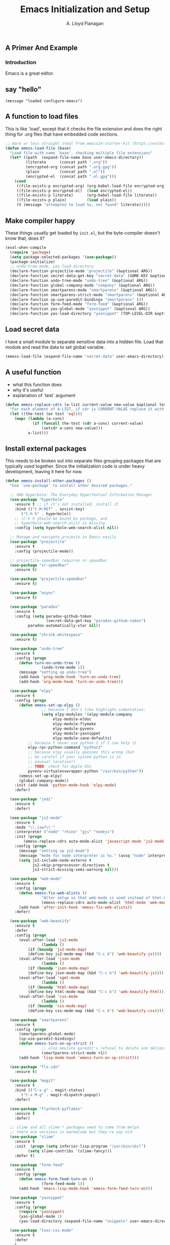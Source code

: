 #+TITLE: Emacs Initialization and Setup
#+AUTHOR: A. Lloyd Flanagan
#+EMAIL: a.lloyd.flanagan@gmail.com
#+PROPERTY: cache yes
#+PROPERTY: tangle yes

# Emacs Initialization and Setup

** A Primer And Example

*** Introduction

Emacs is a great editor.

** say "hello"
#+begin_src emacs-lisp tangle: yes
  (message "loaded configure-emacs")
#+end_src

** A function to load files

This is like `load', except that it checks the file extension and does
the right thing for .org files that have embedded code sections.

#+begin_src emacs-lisp
  ;; more or less straight steal from emacs24-starter-kit (https://eschulte.github.io/emacs24-starter-kit/)
  (defun emess-load-file (base)
    "Load file with name `base', checking multiple file extensions"
    (let* ((path  (expand-file-name base user-emacs-directory))
           (literate      (concat path ".org"))
           (encrypted-org (concat path ".org.gpg"))
           (plain         (concat path ".el"))
           (encrypted-el  (concat path ".el.gpg")))
      (cond
       ((file-exists-p encrypted-org) (org-babel-load-file encrypted-org))
       ((file-exists-p encrypted-el)  (load encrypted-el))
       ((file-exists-p literate)      (org-babel-load-file literate))
       ((file-exists-p plain)         (load plain))
       (t (message "attempted to load %s, not found" literate)))))
#+end_src

** Make compiler happy

These things usually get loaded by =init.el=, but the byte-compiler
doesn't know that, does it?

#+begin_src emacs-lisp
  (eval-when-compile
    (require 'package)
    (setq package-selected-packages '(use-package))
    (package-initialize)
    ;; undo-tree-mode, yas-load-directory
    (declare-function projectile-mode "projectile" (&optional ARG))
    (declare-function secret-data-get-key "secret-data" (SOME-KEY &optional FILE-NAME))
    (declare-function undo-tree-mode "undo-tree" (&optional ARG))
    (declare-function global-company-mode "company" (&optional ARG))
    (declare-function smartparens-mode "smartparens" (&optional ARG))
    (declare-function smartparens-strict-mode "smartparens" (&optional ARG))
    (declare-function sp-use-paredit-bindings "smartparens" ())
    (declare-function form-feed-mode "form-feed" (&optional ARG))
    (declare-function yas-global-mode "yasnippet" (&optional ARG))
    (declare-function yas-load-directory "yasnippet" (TOP-LEVEL-DIR &optional USE-JIT INTERACTIVE)))
#+end_src

** Load secret data

I have a small module to separate sensitive data into a hidden
file. Load that module and read the data to set global variable.

#+begin_src emacs-lisp
  (emess-load-file (expand-file-name "secret-data" user-emacs-directory))
#+end_src

** A useful function

    * what this function does
    * why it's useful
    * explanation of `test` argument

#+begin_src emacs-lisp
  (defun emess-replace-cdrs (a-list current-value new-value &optional test)
    "For each element of A-LIST, if cdr is CURRENT-VALUE replace it with NEW-VALUE. Uses `eql' unless TEST is given."
    (let ((the-test (or test 'eql)))
      (mapc (lambda (a-cons)
              (if (funcall the-test (cdr a-cons) current-value)
                  (setcdr a-cons new-value)))
            a-list)))
#+end_src

** Install external packages

This needs to be broken out into separate files grouping packages that
are typically used together. Since the initialization code is under
heavy development, leaving it here for now.

#+begin_src emacs-lisp
  (defun emess-install-other-packages ()
    "Use `use-package' to install other desired packages."

    ;; GNU Hyperbole: The Everyday Hypertextual Information Manager
    (use-package "hyperbole"
      :ensure t ;; if it's not installed, install it
      :bind (("C-M-RET" . assist-key)
	     ("C-h h" . hyperbole))
      ;; \C-h h should be bound by package, and
      ;; hyperbole-web-search-alist is missing
      :config (setq hyperbole-web-search-alist nil))

    ;; Manage and navigate projects in Emacs easily
    (use-package "projectile"
      :ensure t
      :config (projectile-mode))

    ;; projectile-speedbar requires sr-speedbar
    (use-package "sr-speedbar"
      :ensure t)

    (use-package "projectile-speedbar"
      :ensure t)

    (use-package "async"
      :ensure t)

    (use-package "paradox"
      :ensure t
      :config (setq paradox-github-token
                    (secret-data-get-key "paradox-github-token")
		    paradox-automatically-star nil))

    (use-package "shrink-whitespace"
      :ensure t)

    (use-package "undo-tree"
      :ensure t
      :config (progn
		(defun turn-on-undo-tree ()
                  (undo-tree-mode 1))
		(message "setting up undo-tree")
		(add-hook 'prog-mode-hook 'turn-on-undo-tree)
		(add-hook 'org-mode-hook 'turn-on-undo-tree)))

    (use-package "elpy"
      :ensure t
      :config (progn
		(defun emess-set-up-elpy ()
                  ;; because I don't like highlight-indentation:
                  (setq elpy-modules '(elpy-module-company
				       elpy-module-eldoc
				       elpy-module-flymake
				       elpy-module-pyvenv
				       elpy-module-yasnippet
				       elpy-module-sane-defaults)
			;; because I never use python 2 if I can help it
			elpy-rpc-python-command "python3"
			;; because elpy usually guesses this wrong (but
			;; be careful if your system python is in
			;; unusual location!)
			;; TODO: check for Apple OSs
			pyvenv-virtualenvwrapper-python "/usr/bin/python"))
		(emess-set-up-elpy)
		(global-company-mode))
      :init (add-hook 'python-mode-hook 'elpy-mode)
      :defer)

    (use-package "jedi"
      :ensure t
      :defer)

    (use-package "js2-mode"
      :ensure t
      :mode "\\.jsw?\\'"
      :interpreter ("node" "rhino" "gjs" "nodejs")
      :init (progn
	      (emess-replace-cdrs auto-mode-alist 'javascript-mode 'js2-mode))
      :config (progn
		(message "setting up js2-mode")
		(message "mode for node interpreter is %s." (assq "node" interpreter-mode-alist))
		(setq js2-include-node-externs t
		      js2-skip-preprocessor-directives t
		      js2-strict-missing-semi-warning nil)))

    (use-package "web-mode"
      :ensure t
      :config (progn
		(defun emess-fix-web-alists ()
                  "Alter setup so that web-mode is used instead of html-mode."
                  (emess-replace-cdrs auto-mode-alist 'html-mode 'web-mode))
		(add-hook 'after-init-hook 'emess-fix-web-alists))
      :defer)

    (use-package "web-beautify"
      :ensure t
      :defer
      :config (progn
		(eval-after-load 'js2-mode
                  (lambda ()
		    (if (boundp 'js2-mode-map)
			(define-key js2-mode-map (kbd "C-c b") 'web-beautify-js))))
		(eval-after-load 'json-mode
                  (lambda ()
		    (if (boundp 'json-mode-map)
			(define-key json-mode-map (kbd "C-c b") 'web-beautify-js))))
		(eval-after-load 'sgml-mode
                  (lambda ()
		    (if (boundp 'html-mode-map)
			(define-key html-mode-map (kbd "C-c b") 'web-beautify-html))))
		(eval-after-load 'css-mode
                  (lambda ()
		    (if (boundp 'css-mode-map)
			(define-key css-mode-map (kbd "C-c b") 'web-beautify-css))))))

    (use-package "smartparens"
      :ensure t
      :config (progn
		(smartparens-global-mode)
		(sp-use-paredit-bindings)
		(defun emess-turn-on-sp-strict ()
                  ;; also emulate paredit's refusal to delete one delimiter in a pair
                  (smartparens-strict-mode +1))
		(add-hook 'lisp-mode-hook 'emess-turn-on-sp-strict)))

    (use-package "flx-ido"
      :ensure t)

    (use-package "magit"
      :ensure t
      :bind (("C-x g" . magit-status)
	     ("C-x M-g" . magit-dispatch-popup))
      :defer)

    (use-package "flycheck-pyflakes"
      :ensure t
      :defer)

    ;; slime and all slime-* packages need to come from melpa
    ;; there are versions in marmalade but they're way old
    (use-package "slime"
      :ensure t
      :init  (progn (setq inferior-lisp-program "/usr/bin/sbcl")
		    (setq slime-contribs '(slime-fancy)))
      :defer t)

    (use-package "form-feed"
      :ensure t
      :config (progn
		(defun emess-form-feed-turn-on ()
                  (form-feed-mode 1))
		(add-hook 'emacs-lisp-mode-hook 'emess-form-feed-turn-on)))

    (use-package "yasnippet"
      :ensure t
      :config (progn
		(require 'yasnippet)
		(yas-global-mode 1)
		(yas-load-directory (expand-file-name "snippets" user-emacs-directory))))

    (use-package "less-css-mode"
      :ensure t
      :defer
      )

    (use-package "tern"   ;; Tern-powered JavaScript integration
      ;; note you must have tern installed!
      ;; `sudo npm -g install tern`
      :ensure t
      :config (progn
		(defun emess-turn-on-tern-mode ()
                  (tern-mode t))
		(add-hook 'js-mode-hook 'emess-turn-on-tern-mode))
      :defer)

    (use-package "json-mode" ;; Major mode for editing JSON files
      :ensure t
      :defer)

    (use-package "company-tern" ;; Tern backend for company-mode
      :ensure t
      :defer))

  (define-key lisp-mode-shared-map (kbd "C-\\") 'completion-at-point)
  (define-key lisp-mode-shared-map (kbd "C-c v") 'eval-buffer)

  (emess-install-other-packages)
#+end_src

** Use regex searches by default.
#+begin_src emacs-lisp
  (global-set-key "\C-s" 'isearch-forward-regexp)
  (global-set-key "\C-r" 'isearch-backward-regexp)
  (global-set-key "\C-\M-s" 'isearch-forward)
  (global-set-key "\C-\M-r" 'isearch-backward)
#+end_src

** Rgrep
Rgrep is infinitely useful in multi-file projects.

(see [[elisp:(describe-function 'rgrep)]])

#+begin_src emacs-lisp
  (define-key global-map "\C-x\C-r" 'rgrep)
#+end_src

** Emacs Lisp
   :PROPERTIES:
   :CUSTOM_ID: emacs-lisp
   :END:

*** Cleanup function for .elc files
#+begin_src emacs-lisp
  (defun emess-remove-elc-on-save ()
    "If you're saving an elisp file, likely the .elc is no longer valid."
    (make-local-variable 'after-save-hook)
    (add-hook 'after-save-hook
              (lambda ()
                (if (file-exists-p (concat buffer-file-name "c"))
                    (delete-file (concat buffer-file-name "c"))))))

  (add-hook 'emess-coding-hook 'emess-remove-elc-on-save)

#+end_src

*** emacs-lisp-mode-hook
#+begin_src emacs-lisp
  (defun emess-set-up-lisp ()
    "Settings and initialization for `lisp-mode'."
    (setq indent-tabs-mode nil) ;; for indentation, use spaces, not tabs
    (lambda () (eldoc-mode +1)))

  (add-hook 'emacs-lisp-mode-hook 'emess-set-up-lisp)
  ;; (define-key emacs-lisp-mode-map (kbd "C-c v") #'eval-buffer)
#+end_src

** Configuration for each buffer

#+begin_src emacs-lisp
  (defun emess-local-column-number-mode ()
    "Enable column-number-mode in local buffer."
    (make-local-variable 'column-number-mode)
    (column-number-mode t))

  (defun emess-local-comment-auto-fill ()
    "Enable local comment-only auto-fill in the current buffer."
    (set (make-local-variable 'comment-auto-fill-only-comments) t)
    (auto-fill-mode t))

  (add-hook 'emess-coding-hook 'emess-local-column-number-mode)
  (add-hook 'emess-coding-hook 'emess-local-comment-auto-fill)

  (defun emess-run-coding-hook ()
    "Enable things that are convenient across all coding buffers."
    (run-hooks 'emess-coding-hook))

  (add-hook 'prog-mode-hook 'emess-run-coding-hook)
#+end_src

** Set up better default behavior

#+begin_src emacs-lisp
  (emess-load-file (expand-file-name "better-emacs-defaults" user-emacs-directory))
#+end_src

** My version of zap-to-char
This version deletes chars up to but *not* including the character
typed, which I find far more intuitive/useful.

#+begin_src emacs-lisp
  (defun zap-up-to-char (arg char)
    "Kill up to but not including ARGth occurrence of CHAR.
  Case is ignored if `case-fold-search' is non-nil in the current buffer.
  Goes backward if ARG is negative; error if CHAR not found."
    (interactive (list (prefix-numeric-value current-prefix-arg)
                       (read-char "Zap up to char: " t)))
    (kill-region (point) (progn
                           (search-forward (char-to-string char) nil nil arg)
                           (backward-char (cl-signum arg))
                           (point))))

  (global-set-key "\M-z" #'zap-up-to-char)
#+end_src

** Transparently open compressed files

#+begin_src emacs-lisp
  (auto-compression-mode)
#+end_src

** Highlight matching parentheses when the point is on them.

#+begin_src emacs-lisp
  (show-paren-mode 1)
#+end_src

** ido mode

Set up ido-mode to add auto-completion to prompts, etc.
#+begin_src emacs-lisp
  (when (> emacs-major-version 21)
    (ido-mode t)
    (setq ido-enable-prefix nil          ;; allow match to any part of name
          ido-enable-flex-matching t     ;; more flexible matches
          ido-create-new-buffer 'always  ;; create new buffer if no match?
          ido-use-filename-at-point nil  ;; use text at point as starter for filename selection
          ;; I find the above feature more annoying than helpful
          ido-max-prospects 10))
#+end_src

** Setup and options for Org Mode

#+begin_src emacs-lisp
  (emess-load-file (expand-file-name "configure-emacs-org" user-emacs-directory))
#+end_src

** Setup and options for CIDER (Clojure)

This needs a customization variable, probably a set of checkboxes to enable various subsystems.

#+BEGIN_SRC emacs-lisp
  (emess-load-file "configure-emacs-clojure")
#+END_SRC

** Forth setup
This should be a modular file, but for now this will do. We use the
forth-mode implementation that comes with [[https://www.gnu.org/software/gforth/][Gforth]]. Just copy
=gforth.el= and =gforth-init.el= to the =src= subdirectory.

#+BEGIN_SRC emacs-lisp
  (let* ((fname (expand-file-name "src/gforth-init" user-emacs-directory))
	 (el-name (concat fname ".el")))
    (if (file-exists-p el-name)
	(emess-load-file fname)
      (message "not found: %s" el-name)))
#+END_SRC

** local and user customizations

#+begin_src emacs-lisp
  (emess-load-file "local")
  (emess-load-file user-login-name)
#+end_src

** Enable server mode

This starts a background process running Emacs as a server, so that
future execution of =emacsclient= will open a buffer in the existing
Emacs instance, instead of starting a new one.

Note it is also possible to run emacs in pure server mode, with

: emacs --daemon

However, I have had problems with the daemon not being able to open a
frame.

#+begin_src emacs-lisp
  (require 'server)
  (defun start-server-if-none ()
    "Start the server processes, unless another process already has."
    ;; test copied from server.el
    (let ((file (expand-file-name "server"
                                  (if server-use-tcp
                                      server-auth-dir
                                    server-socket-dir))))
      (if (not (file-exists-p file))
          (server-start))))
  (start-server-if-none)

#+end_src
